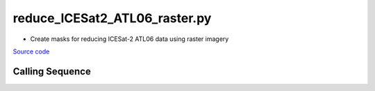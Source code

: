==============================
reduce_ICESat2_ATL06_raster.py
==============================

- Create masks for reducing ICESat-2 ATL06 data using raster imagery

`Source code`__

.. __: https://github.com/tsutterley/Grounding-Zones/blob/main/subset/reduce_ICESat2_ATL06_raster.py

Calling Sequence
################

.. argparse::
    :filename: reduce_ICESat2_ATL06_raster.py
    :func: arguments
    :prog: reduce_ICESat2_ATL06_raster.py
    :nodescription:
    :nodefault:
